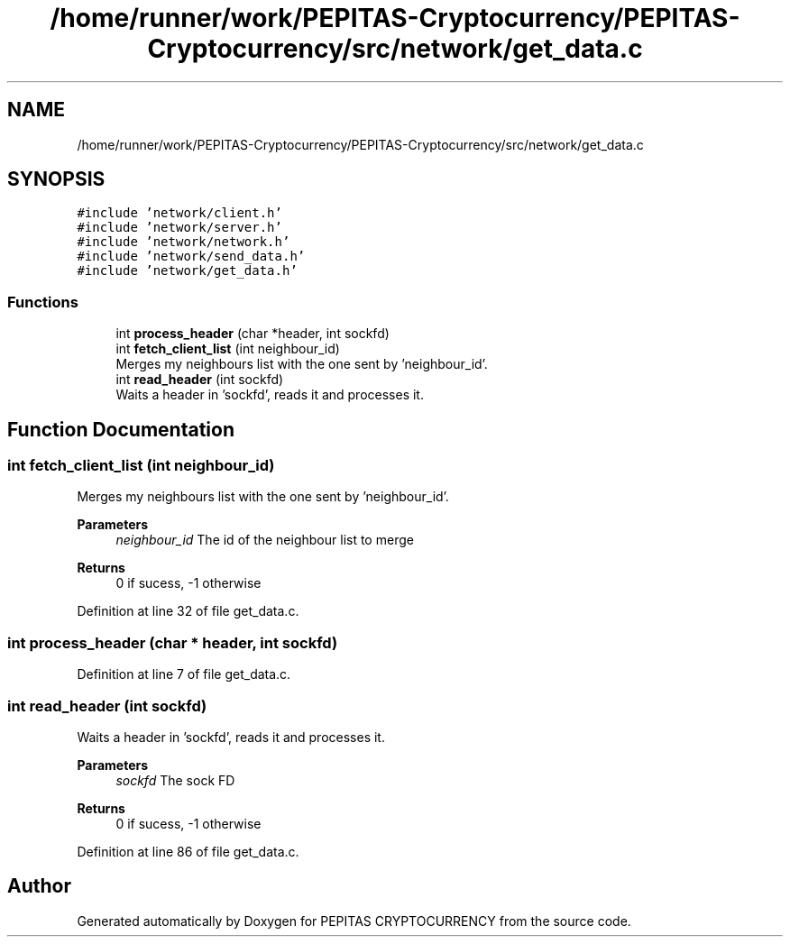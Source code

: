 .TH "/home/runner/work/PEPITAS-Cryptocurrency/PEPITAS-Cryptocurrency/src/network/get_data.c" 3 "Tue Apr 20 2021" "PEPITAS CRYPTOCURRENCY" \" -*- nroff -*-
.ad l
.nh
.SH NAME
/home/runner/work/PEPITAS-Cryptocurrency/PEPITAS-Cryptocurrency/src/network/get_data.c
.SH SYNOPSIS
.br
.PP
\fC#include 'network/client\&.h'\fP
.br
\fC#include 'network/server\&.h'\fP
.br
\fC#include 'network/network\&.h'\fP
.br
\fC#include 'network/send_data\&.h'\fP
.br
\fC#include 'network/get_data\&.h'\fP
.br

.SS "Functions"

.in +1c
.ti -1c
.RI "int \fBprocess_header\fP (char *header, int sockfd)"
.br
.ti -1c
.RI "int \fBfetch_client_list\fP (int neighbour_id)"
.br
.RI "Merges my neighbours list with the one sent by 'neighbour_id'\&. "
.ti -1c
.RI "int \fBread_header\fP (int sockfd)"
.br
.RI "Waits a header in 'sockfd', reads it and processes it\&. "
.in -1c
.SH "Function Documentation"
.PP 
.SS "int fetch_client_list (int neighbour_id)"

.PP
Merges my neighbours list with the one sent by 'neighbour_id'\&. 
.PP
\fBParameters\fP
.RS 4
\fIneighbour_id\fP The id of the neighbour list to merge
.RE
.PP
\fBReturns\fP
.RS 4
0 if sucess, -1 otherwise 
.RE
.PP

.PP
Definition at line 32 of file get_data\&.c\&.
.SS "int process_header (char * header, int sockfd)"

.PP
Definition at line 7 of file get_data\&.c\&.
.SS "int read_header (int sockfd)"

.PP
Waits a header in 'sockfd', reads it and processes it\&. 
.PP
\fBParameters\fP
.RS 4
\fIsockfd\fP The sock FD 
.RE
.PP
\fBReturns\fP
.RS 4
0 if sucess, -1 otherwise 
.RE
.PP

.PP
Definition at line 86 of file get_data\&.c\&.
.SH "Author"
.PP 
Generated automatically by Doxygen for PEPITAS CRYPTOCURRENCY from the source code\&.
